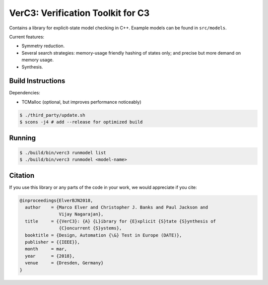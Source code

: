 ==================================
VerC3: Verification Toolkit for C3
==================================

Contains a library for explicit-state model checking in C++. Example models can
be found in ``src/models``.

Current features:

* Symmetry reduction.

* Several search strategies: memory-usage friendly hashing of states only; and
  precise but more demand on memory usage.

* Synthesis.

Build Instructions
------------------

Dependencies:

* TCMalloc (optional, but improves performance noticeably)

.. code:: sh

    $ ./third_party/update.sh
    $ scons -j4 # add --release for optimized build

Running
-------

.. code:: sh

    $ ./build/bin/verc3 runmodel list
    $ ./build/bin/verc3 runmodel <model-name>

Citation
--------

If you use this library or any parts of the code in your work, we would
appreciate if you cite:

.. code-block::

    @inproceedings{ElverBJN2018,
      author    = {Marco Elver and Christopher J. Banks and Paul Jackson and
                   Vijay Nagarajan},
      title     = {{VerC3}: {A} {L}ibrary for {E}xplicit {S}tate {S}ynthesis of
                   {C}oncurrent {S}ystems},
      booktitle = {Design, Automation {\&} Test in Europe (DATE)},
      publisher = {{IEEE}},
      month     = mar,
      year      = {2018},
      venue     = {Dresden, Germany}
    }

